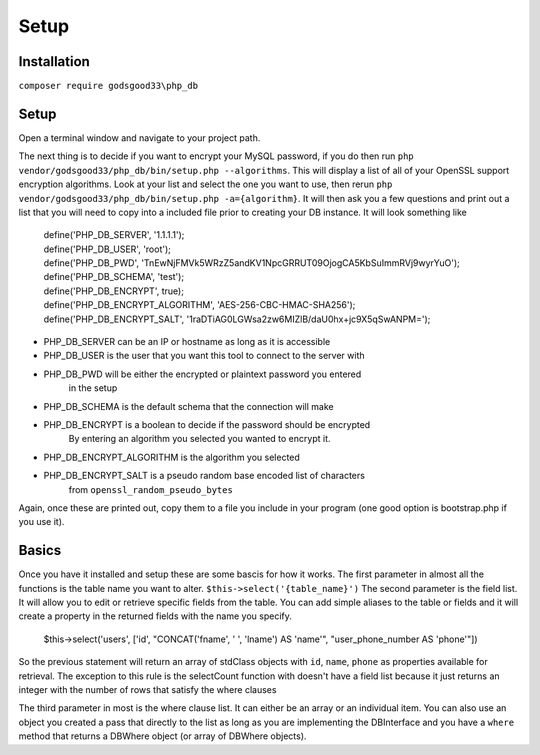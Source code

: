 Setup
=====

Installation
------------

``composer require godsgood33\php_db``

Setup
-----

Open a terminal window and navigate to your project path.

The next thing is to decide if you want to encrypt your MySQL password, if you
do then run ``php vendor/godsgood33/php_db/bin/setup.php --algorithms``.  This
will display a list of all of your OpenSSL support encryption algorithms.
Look at your list and select the one you want to use, then rerun
``php vendor/godsgood33/php_db/bin/setup.php -a={algorithm}``.  It will then
ask you a few questions and print out a list that you will need to copy into a
included file prior to creating your DB instance.  It will look something like

    | define('PHP_DB_SERVER', '1.1.1.1');
    | define('PHP_DB_USER', 'root');
    | define('PHP_DB_PWD', 'TnEwNjFMVk5WRzZ5andKV1NpcGRRUT09OjogCA5KbSuImmRVj9wyrYuO');
    | define('PHP_DB_SCHEMA', 'test');
    | define('PHP_DB_ENCRYPT', true);
    | define('PHP_DB_ENCRYPT_ALGORITHM', 'AES-256-CBC-HMAC-SHA256');
    | define('PHP_DB_ENCRYPT_SALT', '1raDTiAG0LGWsa2zw6MIZlB/daU0hx+jc9X5qSwANPM=');

- PHP_DB_SERVER can be an IP or hostname as long as it is accessible
- PHP_DB_USER is the user that you want this tool to connect to the server with
- PHP_DB_PWD will be either the encrypted or plaintext password you entered
    in the setup
- PHP_DB_SCHEMA is the default schema that the connection will make
- PHP_DB_ENCRYPT is a boolean to decide if the password should be encrypted
    By entering an algorithm you selected you wanted to encrypt it.
- PHP_DB_ENCRYPT_ALGORITHM is the algorithm you selected
- PHP_DB_ENCRYPT_SALT is a pseudo random base encoded list of characters
    from ``openssl_random_pseudo_bytes``

Again, once these are printed out, copy them to a file you include in your
program (one good option is bootstrap.php if you use it).

Basics
------

Once you have it installed and setup these are some bascis for how it works.
The first parameter in almost all the functions is the table name you want to
alter.  ``$this->select('{table_name}')`` The second parameter is the field
list.  It will allow you to edit or retrieve specific fields from the table.
You can add simple aliases to the table or fields and it will create a property
in the returned fields with the name you specify.

    $this->select('users', ['id', "CONCAT('fname', ' ', 'lname') AS 'name'",
    "user_phone_number AS 'phone'"])

So the previous statement will return an array of stdClass objects with ``id``,
``name``, ``phone`` as properties available for retrieval.  The exception to
this rule is the selectCount function with doesn't have a field list because it
just returns an integer with the number of rows that satisfy the where clauses

The third parameter in most is the where clause list.  It can either be an
array or an individual item.  You can also use an object you created a pass
that directly to the list as long as you are implementing the DBInterface
and you have a ``where`` method that returns a DBWhere object (or array of
DBWhere objects).
